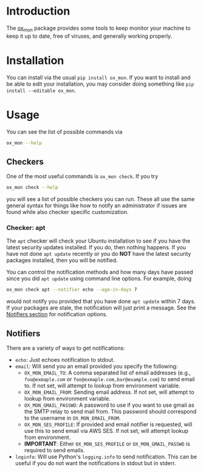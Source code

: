 
* Introduction

The [[https://github.com/emin63/ox_mon][ox_mon]] package provides some tools to keep monitor your machine to
keep it up to date, free of viruses, and generally working properly.

* Installation

You can install via the usual =pip install ox_mon=. If you want to
install and be able to edit your installation, you may consider doing
something like =pip install --editable ox_mon=.

* Usage

You can see the list of possible commands via
#+BEGIN_SRC sh
ox_mon --help
#+END_SRC

** Checkers

One of the most useful commands is =ox_mon check=. If you try
#+BEGIN_SRC sh
ox_mon check --help
#+END_SRC
you will see a list of possible checkers you can run. These all use
the same general syntax for things like how to notify an administrator
if issues are found while also checker specific customization.

*** Checker: apt

The =apt= checker will check your Ubuntu installation to see if you
have the latest security updates installed. If you do, then nothing
happens. If you have not done =apt update= recently or you do *NOT*
have the latest security packages installed, then you will be notified.

You can control the notification
methods and how many days have passed since you did =apt update= using
command line options. For example, doing
#+BEGIN_SRC sh
ox_mon check apt --notifier echo --age-in-days 7
#+END_SRC
would not notify you provided that you have done =apt update= within 7
days. If your packages are stale, the notification will just print a
message. See the [[id:sec-notifiers][Notifiers section]] for notification options.

** Notifiers
   :PROPERTIES:
   :ID:       sec-notifiers
   :END:

There are a variety of ways to get notifications:

  - =echo=: Just echoes notification to stdout.
  - =email=: Will send you an email provided you specify the following:
    - =OX_MON_EMAIL_TO=: A comma separated list of email
      addresses (e.g., =foo@exmaple.com= or
      =foo@exmaple.com,bar@example.com=) to send email to. If not set,
      will attempt to lookup from environment variable.
    - =OX_MON_EMAIL_FROM=: Sending email address. If not set,
      will attempt to lookup from environment variable.
    - =OX_MON_GMAIL_PASSWD=: A password to use if you want to use
      gmail as the SMTP relay to send mail from. This password should
      correspond to the username in =OX_MON_EMAIL_FROM=.
    - =OX_MON_SES_PROFILE=: If provided and email notifier is
      requested, will use this to send email via AWS SES. If not
      set, will attempt lookup from environment.
    - *IMPORTANT*: Either =OX_MON_SES_PROFILE= or
      =OX_MON_GMAIL_PASSWD= is required to send emails.
  - =loginfo=: Will use Python's =logging.info= to send
    notification. This can be useful if you do not want the
    notifications in stdout but in stderr.






